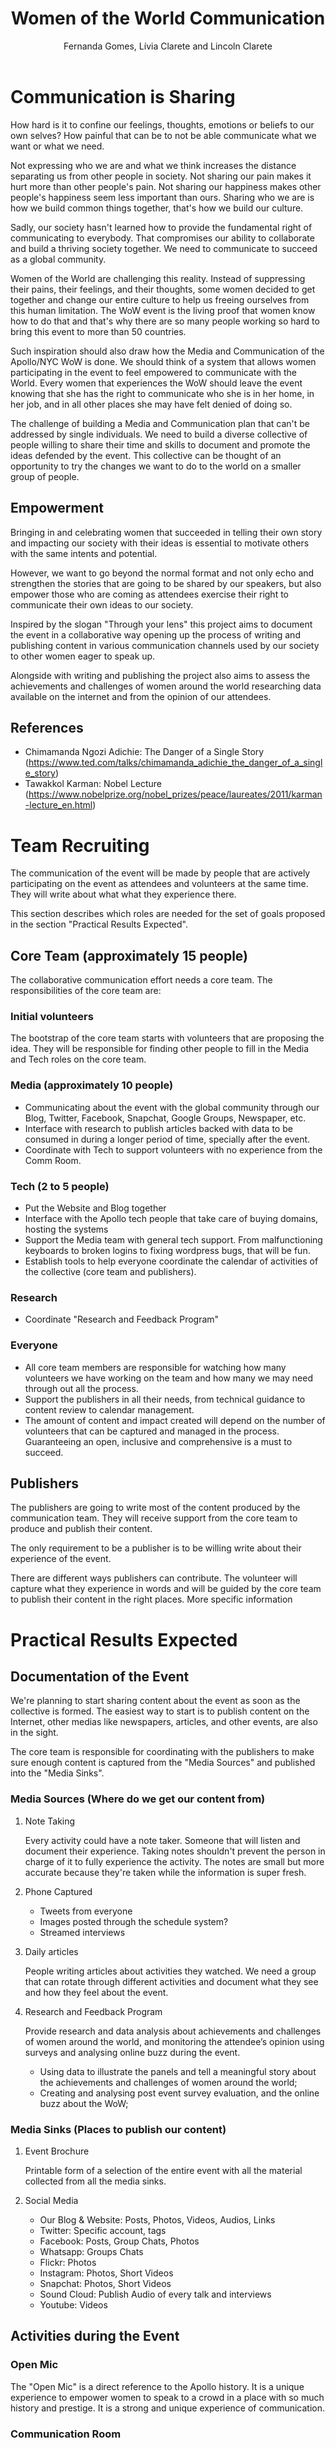#+TITLE: Women of the World Communication
#+AUTHOR: Fernanda Gomes, Lívia Clarete and Lincoln Clarete

* Communication is Sharing

  How hard is it to confine our feelings, thoughts, emotions or
  beliefs to our own selves? How painful that can be to not be able
  communicate what we want or what we need.

  Not expressing who we are and what we think increases the distance
  separating us from other people in society. Not sharing our pain
  makes it hurt more than other people's pain. Not sharing our
  happiness makes other people's happiness seem less important than
  ours. Sharing who we are is how we build common things together,
  that's how we build our culture.

  Sadly, our society hasn't learned how to provide the fundamental
  right of communicating to everybody. That compromises our ability to
  collaborate and build a thriving society together. We need to
  communicate to succeed as a global community.

  Women of the World are challenging this reality. Instead of
  suppressing their pains, their feelings, and their thoughts, some
  women decided to get together and change our entire culture to help
  us freeing ourselves from this human limitation. The WoW event is
  the living proof that women know how to do that and that's why there
  are so many people working so hard to bring this event to more than
  50 countries.

  Such inspiration should also draw how the Media and Communication of
  the Apollo/NYC WoW is done. We should think of a system that allows
  women participating in the event to feel empowered to communicate
  with the World. Every women that experiences the WoW should leave
  the event knowing that she has the right to communicate who she is
  in her home, in her job, and in all other places she may have felt
  denied of doing so.

  The challenge of building a Media and Communication plan that can't
  be addressed by single individuals. We need to build a diverse
  collective of people willing to share their time and skills to
  document and promote the ideas defended by the event. This
  collective can be thought of an opportunity to try the changes we
  want to do to the world on a smaller group of people.

** Empowerment

   Bringing in and celebrating women that succeeded in telling their
   own story and impacting our society with their ideas is essential
   to motivate others with the same intents and potential.

   However, we want to go beyond the normal format and not only echo
   and strengthen the stories that are going to be shared by our
   speakers, but also empower those who are coming as attendees
   exercise their right to communicate their own ideas to our society.

   Inspired by the slogan "Through your lens" this project aims to
   document the event in a collaborative way opening up the process of
   writing and publishing content in various communication channels
   used by our society to other women eager to speak up.

   Alongside with writing and publishing the project also aims to
   assess the achievements and challenges of women around the world
   researching data available on the internet and from the opinion of
   our attendees.

** References
   * Chimamanda Ngozi Adichie: The Danger of a Single Story
     (https://www.ted.com/talks/chimamanda_adichie_the_danger_of_a_single_story)
   * Tawakkol Karman: Nobel Lecture
     (https://www.nobelprize.org/nobel_prizes/peace/laureates/2011/karman-lecture_en.html)

* Team Recruiting

  The communication of the event will be made by people that are
  actively participating on the event as attendees and volunteers at
  the same time. They will write about what what they experience
  there.

  This section describes which roles are needed for the set of goals
  proposed in the section "Practical Results Expected".

** Core Team (approximately 15 people)
   The collaborative communication effort needs a core team. The
   responsibilities of the core team are:

*** Initial volunteers
    The bootstrap of the core team starts with volunteers that are
    proposing the idea. They will be responsible for finding other
    people to fill in the Media and Tech roles on the core team.
*** Media (approximately 10 people)
    * Communicating about the event with the global community through
      our Blog, Twitter, Facebook, Snapchat, Google Groups, Newspaper,
      etc.
    * Interface with research to publish articles backed with data to
      be consumed in during a longer period of time, specially after
      the event.
    * Coordinate with Tech to support volunteers with no experience
      from the Comm Room.
*** Tech (2 to 5 people)
    * Put the Website and Blog together
    * Interface with the Apollo tech people that take care of buying
      domains, hosting the systems
    * Support the Media team with general tech support. From
      malfunctioning keyboards to broken logins to fixing wordpress
      bugs, that will be fun.
    * Establish tools to help everyone coordinate the calendar of
      activities of the collective (core team and publishers).
*** Research
    * Coordinate "Research and Feedback Program"
*** Everyone
    * All core team members are responsible for watching how many
      volunteers we have working on the team and how many we may need
      through out all the process.
    * Support the publishers in all their needs, from technical
      guidance to content review to calendar management.
    * The amount of content and impact created will depend on the
      number of volunteers that can be captured and managed in the
      process. Guaranteeing an open, inclusive and comprehensive is a
      must to succeed.

** Publishers

   The publishers are going to write most of the content produced by
   the communication team. They will receive support from the core
   team to produce and publish their content.

   The only requirement to be a publisher is to be willing write about
   their experience of the event.

   There are different ways publishers can contribute. The volunteer
   will capture what they experience in words and will be guided by
   the core team to publish their content in the right places. More
   specific information 

* Practical Results Expected

** Documentation of the Event

   We're planning to start sharing content about the event as soon as
   the collective is formed. The easiest way to start is to publish
   content on the Internet, other medias like newspapers, articles,
   and other events, are also in the sight.

   The core team is responsible for coordinating with the publishers
   to make sure enough content is captured from the "Media Sources"
   and published into the "Media Sinks".

*** Media Sources (Where do we get our content from)
**** Note Taking
     Every activity could have a note taker. Someone that will listen
     and document their experience. Taking notes shouldn't prevent the
     person in charge of it to fully experience the activity. The
     notes are small but more accurate because they're taken while the
     information is super fresh.

**** Phone Captured
     * Tweets from everyone
     * Images posted through the schedule system?
     * Streamed interviews

**** Daily articles
     People writing articles about activities they watched. We need a
     group that can rotate through different activities and document
     what they see and how they feel about the event.

**** Research and Feedback Program
     Provide research and data analysis about achievements and
     challenges of women around the world, and monitoring the
     attendee’s opinion using surveys and analysing online buzz during
     the event.

     * Using data to illustrate the panels and tell a meaningful story
       about the achievements and challenges of women around the
       world;
     * Creating and analysing post event survey evaluation, and the
       online buzz about the WoW;

*** Media Sinks (Places to publish our content)
**** Event Brochure
     Printable form of a selection of the entire event with all the
     material collected from all the media sinks.
**** Social Media
     * Our Blog & Website: Posts, Photos, Videos, Audios, Links
     * Twitter: Specific account, tags
     * Facebook: Posts, Group Chats, Photos
     * Whatsapp: Groups Chats
     * Flickr: Photos
     * Instagram: Photos, Short Videos
     * Snapchat: Photos, Short Videos
     * Sound Cloud: Publish Audio of every talk and interviews
     * Youtube: Videos

** Activities during the Event

*** Open Mic
    The "Open Mic" is a direct reference to the Apollo history. It is
    a unique experience to empower women to speak to a crowd in a
    place with so much history and prestige. It is a strong and unique
    experience of communication.

*** Communication Room
    The "Communication Room" is a workshop on digital journalism for
    teaching women interested in publishing her opinions how to use
    collaborative communication tools.

    The format of the workshop is collaborative, all the learning will
    happen in the same environment as the communication of the
    event. All the attendees of the workshop will contribute directly
    to the content produced by the collaborative communication.

* Calendars

** December 5th
   * [ ] Present the Communication Plan
** December 12th
   * [ ] Gathering of the first few volunteers (at least 5): Define
     communication tools used by the collective (email list, slack
     channel, whatsapp group, github, facebook chat, etc)
   * [ ] Roll out first version of the Website (Need to know who
     manages the domain www.wowapollo.com, also suggest other domain
     names like:

     * =apollotheater.org/wow2017=
     * =wow.nyc=
     * =women.nyc= (expensive, but I'd buy it myself if I could. How
       freaking awesome would it be to own this domain. I'd even
       suggest that the Apollo buy it and add it to its estate)
** December 19th
   * [ ] Collective gathering: Media strategy to start engaging
     people. Also think of how each volunteer can do among writing
     blog posts, writing articles, managing social media.
** January 9th, 16th, 23rd, 30th, February 6th, 13th, 20th, 27th, March 6th, 13th
   * [ ] Collective gathering: Work together writing, publishing, etc
